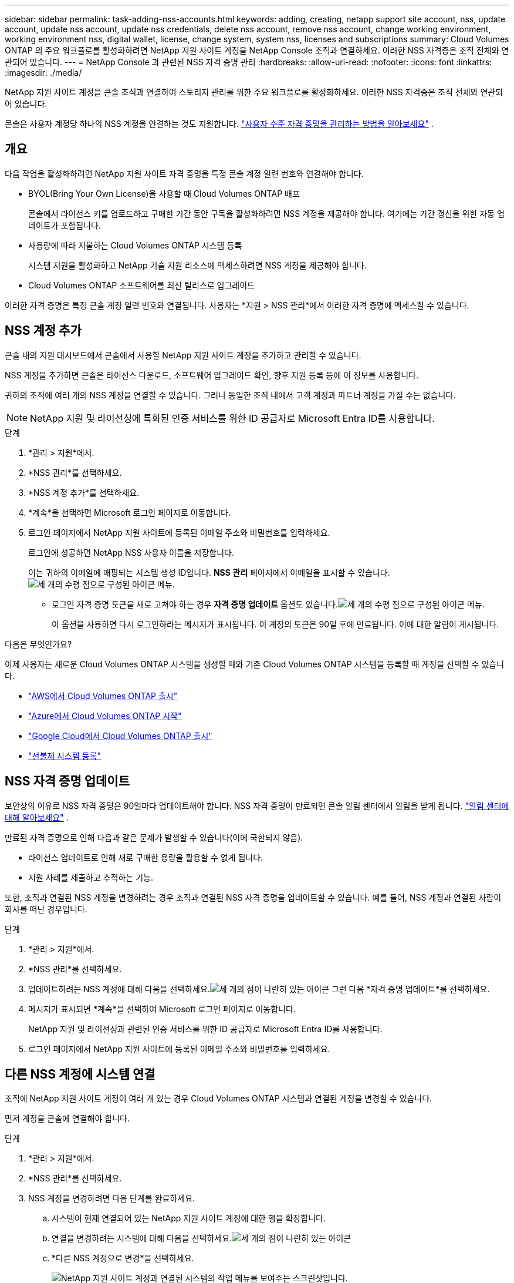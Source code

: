 ---
sidebar: sidebar 
permalink: task-adding-nss-accounts.html 
keywords: adding, creating, netapp support site account, nss, update account, update nss account, update nss credentials, delete nss account, remove nss account, change working environment, working environment nss, digital wallet, license, change system, system nss, licenses and subscriptions 
summary: Cloud Volumes ONTAP 의 주요 워크플로를 활성화하려면 NetApp 지원 사이트 계정을 NetApp Console 조직과 연결하세요.  이러한 NSS 자격증은 조직 전체와 연관되어 있습니다. 
---
= NetApp Console 과 관련된 NSS 자격 증명 관리
:hardbreaks:
:allow-uri-read: 
:nofooter: 
:icons: font
:linkattrs: 
:imagesdir: ./media/


[role="lead"]
NetApp 지원 사이트 계정을 콘솔 조직과 연결하여 스토리지 관리를 위한 주요 워크플로를 활성화하세요.  이러한 NSS 자격증은 조직 전체와 연관되어 있습니다.

콘솔은 사용자 계정당 하나의 NSS 계정을 연결하는 것도 지원합니다. link:task-manage-user-credentials.html["사용자 수준 자격 증명을 관리하는 방법을 알아보세요"] .



== 개요

다음 작업을 활성화하려면 NetApp 지원 사이트 자격 증명을 특정 콘솔 계정 일련 번호와 연결해야 합니다.

* BYOL(Bring Your Own License)을 사용할 때 Cloud Volumes ONTAP 배포
+
콘솔에서 라이선스 키를 업로드하고 구매한 기간 동안 구독을 활성화하려면 NSS 계정을 제공해야 합니다.  여기에는 기간 갱신을 위한 자동 업데이트가 포함됩니다.

* 사용량에 따라 지불하는 Cloud Volumes ONTAP 시스템 등록
+
시스템 지원을 활성화하고 NetApp 기술 지원 리소스에 액세스하려면 NSS 계정을 제공해야 합니다.

* Cloud Volumes ONTAP 소프트웨어를 최신 릴리스로 업그레이드


이러한 자격 증명은 특정 콘솔 계정 일련 번호와 연결됩니다.  사용자는 *지원 > NSS 관리*에서 이러한 자격 증명에 액세스할 수 있습니다.



== NSS 계정 추가

콘솔 내의 지원 대시보드에서 콘솔에서 사용할 NetApp 지원 사이트 계정을 추가하고 관리할 수 있습니다.

NSS 계정을 추가하면 콘솔은 라이선스 다운로드, 소프트웨어 업그레이드 확인, 향후 지원 등록 등에 이 정보를 사용합니다.

귀하의 조직에 여러 개의 NSS 계정을 연결할 수 있습니다. 그러나 동일한 조직 내에서 고객 계정과 파트너 계정을 가질 수는 없습니다.


NOTE: NetApp 지원 및 라이선싱에 특화된 인증 서비스를 위한 ID 공급자로 Microsoft Entra ID를 사용합니다.

.단계
. *관리 > 지원*에서.
. *NSS 관리*를 선택하세요.
. *NSS 계정 추가*를 선택하세요.
. *계속*을 선택하면 Microsoft 로그인 페이지로 이동합니다.
. 로그인 페이지에서 NetApp 지원 사이트에 등록된 이메일 주소와 비밀번호를 입력하세요.
+
로그인에 성공하면 NetApp NSS 사용자 이름을 저장합니다.

+
이는 귀하의 이메일에 매핑되는 시스템 생성 ID입니다.  *NSS 관리* 페이지에서 이메일을 표시할 수 있습니다.image:https://raw.githubusercontent.com/NetAppDocs/console-family/main/media/icon-nss-menu.png["세 개의 수평 점으로 구성된 아이콘"] 메뉴.

+
** 로그인 자격 증명 토큰을 새로 고쳐야 하는 경우 *자격 증명 업데이트* 옵션도 있습니다.image:https://raw.githubusercontent.com/NetAppDocs/console-family/main/media/icon-nss-menu.png["세 개의 수평 점으로 구성된 아이콘"] 메뉴.
+
이 옵션을 사용하면 다시 로그인하라는 메시지가 표시됩니다.  이 계정의 토큰은 90일 후에 만료됩니다.  이에 대한 알림이 게시됩니다.





.다음은 무엇인가요?
이제 사용자는 새로운 Cloud Volumes ONTAP 시스템을 생성할 때와 기존 Cloud Volumes ONTAP 시스템을 등록할 때 계정을 선택할 수 있습니다.

* https://docs.netapp.com/us-en/storage-management-cloud-volumes-ontap/task-deploying-otc-aws.html["AWS에서 Cloud Volumes ONTAP 출시"^]
* https://docs.netapp.com/us-en/storage-management-cloud-volumes-ontap/task-deploying-otc-azure.html["Azure에서 Cloud Volumes ONTAP 시작"^]
* https://docs.netapp.com/us-en/storage-management-cloud-volumes-ontap/task-deploying-gcp.html["Google Cloud에서 Cloud Volumes ONTAP 출시"^]
* https://docs.netapp.com/us-en/storage-management-cloud-volumes-ontap/task-registering.html["선불제 시스템 등록"^]




== NSS 자격 증명 업데이트

보안상의 이유로 NSS 자격 증명은 90일마다 업데이트해야 합니다.  NSS 자격 증명이 만료되면 콘솔 알림 센터에서 알림을 받게 됩니다. link:task-monitor-cm-operations.html#notification-center["알림 센터에 대해 알아보세요"^] .

만료된 자격 증명으로 인해 다음과 같은 문제가 발생할 수 있습니다(이에 국한되지 않음).

* 라이선스 업데이트로 인해 새로 구매한 용량을 활용할 수 없게 됩니다.
* 지원 사례를 제출하고 추적하는 기능.


또한, 조직과 연결된 NSS 계정을 변경하려는 경우 조직과 연결된 NSS 자격 증명을 업데이트할 수 있습니다.  예를 들어, NSS 계정과 연결된 사람이 회사를 떠난 경우입니다.

.단계
. *관리 > 지원*에서.
. *NSS 관리*를 선택하세요.
. 업데이트하려는 NSS 계정에 대해 다음을 선택하세요.image:icon-action.png["세 개의 점이 나란히 있는 아이콘"] 그런 다음 *자격 증명 업데이트*를 선택하세요.
. 메시지가 표시되면 *계속*을 선택하여 Microsoft 로그인 페이지로 이동합니다.
+
NetApp 지원 및 라이선싱과 관련된 인증 서비스를 위한 ID 공급자로 Microsoft Entra ID를 사용합니다.

. 로그인 페이지에서 NetApp 지원 사이트에 등록된 이메일 주소와 비밀번호를 입력하세요.




== 다른 NSS 계정에 시스템 연결

조직에 NetApp 지원 사이트 계정이 여러 개 있는 경우 Cloud Volumes ONTAP 시스템과 연결된 계정을 변경할 수 있습니다.

먼저 계정을 콘솔에 연결해야 합니다.

.단계
. *관리 > 지원*에서.
. *NSS 관리*를 선택하세요.
. NSS 계정을 변경하려면 다음 단계를 완료하세요.
+
.. 시스템이 현재 연결되어 있는 NetApp 지원 사이트 계정에 대한 행을 확장합니다.
.. 연결을 변경하려는 시스템에 대해 다음을 선택하세요.image:icon-action.png["세 개의 점이 나란히 있는 아이콘"]
.. *다른 NSS 계정으로 변경*을 선택하세요.
+
image:screenshot-nss-change-account.png["NetApp 지원 사이트 계정과 연결된 시스템의 작업 메뉴를 보여주는 스크린샷입니다."]

.. 계정을 선택한 다음 *저장*을 선택하세요.






== NSS 계정의 이메일 주소 표시

보안상의 이유로 NSS 계정과 연결된 이메일 주소는 기본적으로 표시되지 않습니다.  NSS 계정의 이메일 주소와 관련 사용자 이름을 볼 수 있습니다.


TIP: NSS 관리 페이지로 이동하면 콘솔이 표의 각 계정에 대한 토큰을 생성합니다.  해당 토큰에는 연관된 이메일 주소에 대한 정보가 포함되어 있습니다.  페이지를 벗어나면 토큰이 제거됩니다.  해당 정보는 캐시되지 않으므로 개인 정보가 보호됩니다.

.단계
. *관리 > 지원*에서.
. *NSS 관리*를 선택하세요.
. 업데이트하려는 NSS 계정에 대해 다음을 선택하세요.image:icon-action.png["세 개의 점이 나란히 있는 아이콘"] 그런 다음 *이메일 주소 표시*를 선택하세요.  복사 버튼을 사용하여 이메일 주소를 복사할 수 있습니다.




== NSS 계정 제거

더 이상 콘솔에서 사용하지 않을 NSS 계정을 삭제하세요.

현재 Cloud Volumes ONTAP 시스템과 연결된 계정은 삭제할 수 없습니다.  먼저 다음이 필요합니다.<<attach-system-nss-account,해당 시스템을 다른 NSS 계정에 연결합니다.>> .

.단계
. *관리 > 지원*에서.
. *NSS 관리*를 선택하세요.
. 삭제하려는 NSS 계정에 대해 다음을 선택하세요.image:icon-action.png["세 개의 점이 나란히 있는 아이콘"] 그런 다음 *삭제*를 선택하세요.
. 삭제를 선택하여 확인하세요.

